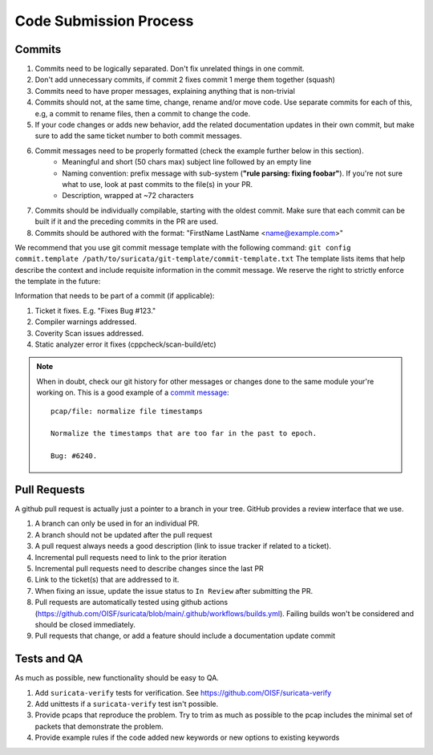 Code Submission Process
=======================

.. _commits:

Commits
~~~~~~~

#. Commits need to be logically separated. Don't fix unrelated things in one commit.
#. Don't add unnecessary commits, if commit 2 fixes commit 1 merge them together (squash)
#. Commits need to have proper messages, explaining anything that is non-trivial
#. Commits should not, at the same time, change, rename and/or move code. Use
   separate commits for each of this, e.g, a commit to rename files, then a commit
   to change the code.
#. If your code changes or adds new behavior, add the related documentation
   updates in their own commit, but make sure to add the same ticket number to
   both commit messages.
#. Commit messages need to be properly formatted (check the example further below in this section).
      * Meaningful and short (50 chars max) subject line followed by an empty line
      * Naming convention: prefix message with sub-system (**"rule parsing: fixing foobar"**). If
        you're not sure what to use, look at past commits to the file(s) in your PR.
      * Description, wrapped at ~72 characters
#. Commits should be individually compilable, starting with the oldest commit. Make sure that
   each commit can be built if it and the preceding commits in the PR are used.
#. Commits should be authored with the format: "FirstName LastName <name@example.com>"

We recommend that you use git commit message template with the following command:
``git config commit.template /path/to/suricata/git-template/commit-template.txt``
The template lists items that help describe the context and include requisite information in
the commit message. We reserve the right to strictly enforce the template in the future:

Information that needs to be part of a commit (if applicable):

#. Ticket it fixes. E.g. "Fixes Bug #123."
#. Compiler warnings addressed.
#. Coverity Scan issues addressed.
#. Static analyzer error it fixes (cppcheck/scan-build/etc)

.. note::

    When in doubt, check our git history for other messages or changes done to the
    same module your're working on. This is a good example of a `commit message
    <https://github.com/OISF/suricata/commit/33fca4d4db112b75ffa22eb2e6f14f038cbcc1f9>`_::

       pcap/file: normalize file timestamps

       Normalize the timestamps that are too far in the past to epoch.

       Bug: #6240.

.. _pull-requests-criteria:

Pull Requests
~~~~~~~~~~~~~

A github pull request is actually just a pointer to a branch in your tree. GitHub provides a review interface that we use.

#. A branch can only be used in for an individual PR.
#. A branch should not be updated after the pull request
#. A pull request always needs a good description (link to issue tracker if related to a ticket).
#. Incremental pull requests need to link to the prior iteration
#. Incremental pull requests need to describe changes since the last PR
#. Link to the ticket(s) that are addressed to it.
#. When fixing an issue, update the issue status to ``In Review`` after submitting the PR.
#. Pull requests are automatically tested using github actions (https://github.com/OISF/suricata/blob/main/.github/workflows/builds.yml).
   Failing builds won't be considered and should be closed immediately.
#. Pull requests that change, or add a feature should include a documentation update commit

Tests and QA
~~~~~~~~~~~~

As much as possible, new functionality should be easy to QA.

#. Add ``suricata-verify`` tests for verification. See https://github.com/OISF/suricata-verify
#. Add unittests if a ``suricata-verify`` test isn't possible.
#. Provide pcaps that reproduce the problem. Try to trim as much as possible to the pcap includes the minimal
   set of packets that demonstrate the problem.
#. Provide example rules if the code added new keywords or new options to existing keywords
